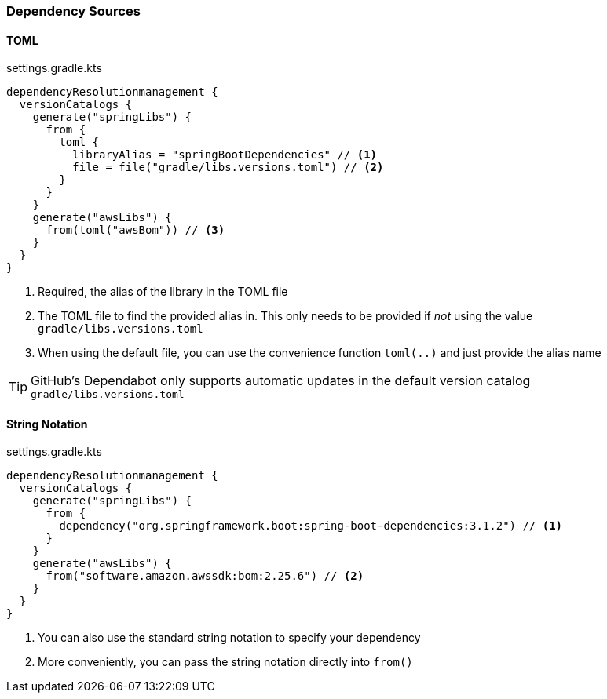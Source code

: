 
=== Dependency Sources

==== TOML

.settings.gradle.kts
[source,kotlin,subs="attributes+"]
----
dependencyResolutionmanagement {
  versionCatalogs {
    generate("springLibs") {
      from {
        toml {
          libraryAlias = "springBootDependencies" // <1>
          file = file("gradle/libs.versions.toml") // <2>
        }
      }
    }
    generate("awsLibs") {
      from(toml("awsBom")) // <3>
    }
  }
}
----
<1> Required, the alias of the library in the TOML file
<2> The TOML file to find the provided alias in. This only needs to be provided
if _not_ using the value `gradle/libs.versions.toml`
<3> When using the default file, you can use the convenience function `toml(..)` and just provide the alias name

TIP: GitHub's Dependabot only supports automatic updates in the default version catalog `gradle/libs.versions.toml`

==== String Notation

.settings.gradle.kts
[source,kotlin,subs="attributes+"]
----
dependencyResolutionmanagement {
  versionCatalogs {
    generate("springLibs") {
      from {
        dependency("org.springframework.boot:spring-boot-dependencies:3.1.2") // <1>
      }
    }
    generate("awsLibs") {
      from("software.amazon.awssdk:bom:2.25.6") // <2>
    }
  }
}
----
<1> You can also use the standard string notation to specify your dependency
<2> More conveniently, you can pass the string notation directly into `from()`
